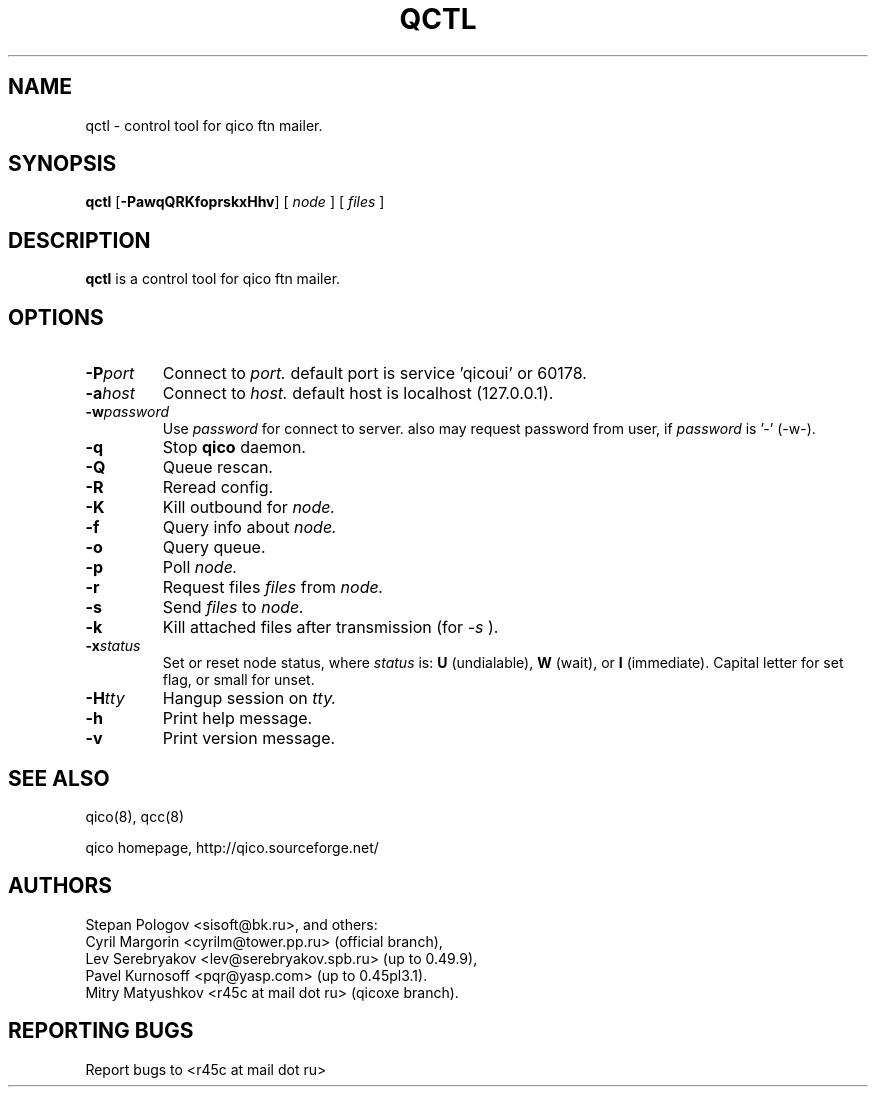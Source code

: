 .TH QCTL 8 "21 Jul 2005"
.SH NAME
qctl \- control tool for qico ftn mailer.
.SH SYNOPSIS
.B qctl
.RB [ \-PawqQRKfoprskxHhv ]
.RB [
.I node
]
.RB [
.I files
]
.SH DESCRIPTION
.B qctl
is a control tool for qico ftn mailer.
.SH OPTIONS
.TP
.BI \-P port
Connect to
.I port.
default port is service 'qicoui' or 60178.
.TP
.BI \-a host
Connect to
.I host.
default host is localhost (127.0.0.1).
.TP
.BI \-w password
Use
.I password
for connect to server. also may request password from user, if
.I password
is '-' (-w-).
.TP
.BI \-q
Stop
.B qico
daemon.
.TP
.BI \-Q
Queue rescan.
.TP
.BI \-R
Reread config.
.TP
.BI \-K
Kill outbound for
.I node.
.TP
.BI \-f
Query info about
.I node.
.TP
.BI \-o
Query queue.
.TP
.BI \-p
Poll
.I node.
.TP
.BI \-r
Request files
.I files
from
.I node.
.TP
.BI \-s
Send
.I files
to
.I node.
.TP
.BI \-k
Kill attached files after transmission (for
.I \-s
).
.TP
.BI \-x status
Set or reset node status, where
.I status
is:
.B U
(undialable),
.B W
(wait), or
.B I
(immediate). Capital letter for set flag, or small for unset.
.TP
.BI \-H tty
Hangup session on
.I tty.
.TP
.BI \-h
Print help message.
.TP
.BI \-v
Print version message.
.SH SEE ALSO
qico(8), qcc(8)

qico homepage,
http://qico.sourceforge.net/
.SH AUTHORS
Stepan Pologov <sisoft@bk.ru>, and others:
 Cyril Margorin <cyrilm@tower.pp.ru> (official branch),
 Lev Serebryakov <lev@serebryakov.spb.ru> (up to 0.49.9),
 Pavel Kurnosoff <pqr@yasp.com> (up to 0.45pl3.1).
 Mitry Matyushkov <r45c at mail dot ru> (qicoxe branch).
.SH "REPORTING BUGS"
Report bugs to <r45c at mail dot ru>

